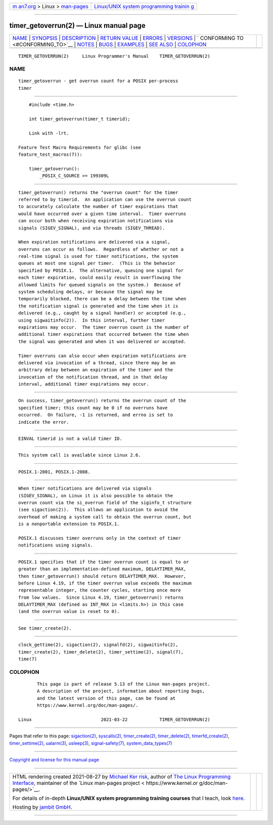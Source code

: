 .. container:: page-top

.. container:: nav-bar

   +----------------------------------+----------------------------------+
   | `m                               | `Linux/UNIX system programming   |
   | an7.org <../../../index.html>`__ | trainin                          |
   | > Linux >                        | g <http://man7.org/training/>`__ |
   | `man-pages <../index.html>`__    |                                  |
   +----------------------------------+----------------------------------+

--------------

timer_getoverrun(2) — Linux manual page
=======================================

+-----------------------------------+-----------------------------------+
| `NAME <#NAME>`__ \|               |                                   |
| `SYNOPSIS <#SYNOPSIS>`__ \|       |                                   |
| `DESCRIPTION <#DESCRIPTION>`__ \| |                                   |
| `RETURN VALUE <#RETURN_VALUE>`__  |                                   |
| \| `ERRORS <#ERRORS>`__ \|        |                                   |
| `VERSIONS <#VERSIONS>`__ \|       |                                   |
| `                                 |                                   |
| CONFORMING TO <#CONFORMING_TO>`__ |                                   |
| \| `NOTES <#NOTES>`__ \|          |                                   |
| `BUGS <#BUGS>`__ \|               |                                   |
| `EXAMPLES <#EXAMPLES>`__ \|       |                                   |
| `SEE ALSO <#SEE_ALSO>`__ \|       |                                   |
| `COLOPHON <#COLOPHON>`__          |                                   |
+-----------------------------------+-----------------------------------+
| .. container:: man-search-box     |                                   |
+-----------------------------------+-----------------------------------+

::

   TIMER_GETOVERRUN(2)     Linux Programmer's Manual    TIMER_GETOVERRUN(2)

NAME
-------------------------------------------------

::

          timer_getoverrun - get overrun count for a POSIX per-process
          timer


---------------------------------------------------------

::

          #include <time.h>

          int timer_getoverrun(timer_t timerid);

          Link with -lrt.

      Feature Test Macro Requirements for glibc (see
      feature_test_macros(7)):

          timer_getoverrun():
              _POSIX_C_SOURCE >= 199309L


---------------------------------------------------------------

::

          timer_getoverrun() returns the "overrun count" for the timer
          referred to by timerid.  An application can use the overrun count
          to accurately calculate the number of timer expirations that
          would have occurred over a given time interval.  Timer overruns
          can occur both when receiving expiration notifications via
          signals (SIGEV_SIGNAL), and via threads (SIGEV_THREAD).

          When expiration notifications are delivered via a signal,
          overruns can occur as follows.  Regardless of whether or not a
          real-time signal is used for timer notifications, the system
          queues at most one signal per timer.  (This is the behavior
          specified by POSIX.1.  The alternative, queuing one signal for
          each timer expiration, could easily result in overflowing the
          allowed limits for queued signals on the system.)  Because of
          system scheduling delays, or because the signal may be
          temporarily blocked, there can be a delay between the time when
          the notification signal is generated and the time when it is
          delivered (e.g., caught by a signal handler) or accepted (e.g.,
          using sigwaitinfo(2)).  In this interval, further timer
          expirations may occur.  The timer overrun count is the number of
          additional timer expirations that occurred between the time when
          the signal was generated and when it was delivered or accepted.

          Timer overruns can also occur when expiration notifications are
          delivered via invocation of a thread, since there may be an
          arbitrary delay between an expiration of the timer and the
          invocation of the notification thread, and in that delay
          interval, additional timer expirations may occur.


-----------------------------------------------------------------

::

          On success, timer_getoverrun() returns the overrun count of the
          specified timer; this count may be 0 if no overruns have
          occurred.  On failure, -1 is returned, and errno is set to
          indicate the error.


-----------------------------------------------------

::

          EINVAL timerid is not a valid timer ID.


---------------------------------------------------------

::

          This system call is available since Linux 2.6.


-------------------------------------------------------------------

::

          POSIX.1-2001, POSIX.1-2008.


---------------------------------------------------

::

          When timer notifications are delivered via signals
          (SIGEV_SIGNAL), on Linux it is also possible to obtain the
          overrun count via the si_overrun field of the siginfo_t structure
          (see sigaction(2)).  This allows an application to avoid the
          overhead of making a system call to obtain the overrun count, but
          is a nonportable extension to POSIX.1.

          POSIX.1 discusses timer overruns only in the context of timer
          notifications using signals.


-------------------------------------------------

::

          POSIX.1 specifies that if the timer overrun count is equal to or
          greater than an implementation-defined maximum, DELAYTIMER_MAX,
          then timer_getoverrun() should return DELAYTIMER_MAX.  However,
          before Linux 4.19, if the timer overrun value exceeds the maximum
          representable integer, the counter cycles, starting once more
          from low values.  Since Linux 4.19, timer_getoverrun() returns
          DELAYTIMER_MAX (defined as INT_MAX in <limits.h>) in this case
          (and the overrun value is reset to 0).


---------------------------------------------------------

::

          See timer_create(2).


---------------------------------------------------------

::

          clock_gettime(2), sigaction(2), signalfd(2), sigwaitinfo(2),
          timer_create(2), timer_delete(2), timer_settime(2), signal(7),
          time(7)

COLOPHON
---------------------------------------------------------

::

          This page is part of release 5.13 of the Linux man-pages project.
          A description of the project, information about reporting bugs,
          and the latest version of this page, can be found at
          https://www.kernel.org/doc/man-pages/.

   Linux                          2021-03-22            TIMER_GETOVERRUN(2)

--------------

Pages that refer to this page:
`sigaction(2) <../man2/sigaction.2.html>`__, 
`syscalls(2) <../man2/syscalls.2.html>`__, 
`timer_create(2) <../man2/timer_create.2.html>`__, 
`timer_delete(2) <../man2/timer_delete.2.html>`__, 
`timerfd_create(2) <../man2/timerfd_create.2.html>`__, 
`timer_settime(2) <../man2/timer_settime.2.html>`__, 
`ualarm(3) <../man3/ualarm.3.html>`__, 
`usleep(3) <../man3/usleep.3.html>`__, 
`signal-safety(7) <../man7/signal-safety.7.html>`__, 
`system_data_types(7) <../man7/system_data_types.7.html>`__

--------------

`Copyright and license for this manual
page <../man2/timer_getoverrun.2.license.html>`__

--------------

.. container:: footer

   +-----------------------+-----------------------+-----------------------+
   | HTML rendering        |                       | |Cover of TLPI|       |
   | created 2021-08-27 by |                       |                       |
   | `Michael              |                       |                       |
   | Ker                   |                       |                       |
   | risk <https://man7.or |                       |                       |
   | g/mtk/index.html>`__, |                       |                       |
   | author of `The Linux  |                       |                       |
   | Programming           |                       |                       |
   | Interface <https:     |                       |                       |
   | //man7.org/tlpi/>`__, |                       |                       |
   | maintainer of the     |                       |                       |
   | `Linux man-pages      |                       |                       |
   | project <             |                       |                       |
   | https://www.kernel.or |                       |                       |
   | g/doc/man-pages/>`__. |                       |                       |
   |                       |                       |                       |
   | For details of        |                       |                       |
   | in-depth **Linux/UNIX |                       |                       |
   | system programming    |                       |                       |
   | training courses**    |                       |                       |
   | that I teach, look    |                       |                       |
   | `here <https://ma     |                       |                       |
   | n7.org/training/>`__. |                       |                       |
   |                       |                       |                       |
   | Hosting by `jambit    |                       |                       |
   | GmbH                  |                       |                       |
   | <https://www.jambit.c |                       |                       |
   | om/index_en.html>`__. |                       |                       |
   +-----------------------+-----------------------+-----------------------+

--------------

.. container:: statcounter

   |Web Analytics Made Easy - StatCounter|

.. |Cover of TLPI| image:: https://man7.org/tlpi/cover/TLPI-front-cover-vsmall.png
   :target: https://man7.org/tlpi/
.. |Web Analytics Made Easy - StatCounter| image:: https://c.statcounter.com/7422636/0/9b6714ff/1/
   :class: statcounter
   :target: https://statcounter.com/
